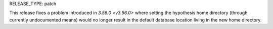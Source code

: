 RELEASE_TYPE: patch

This release fixes a problem introduced in `3.56.0 <v3.56.0>` where
setting the hypothesis home directory (through currently undocumented
means) would no longer result in the default database location living
in the new home directory.
